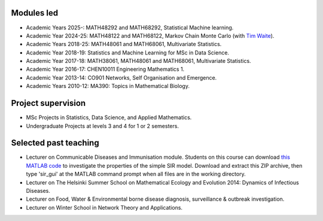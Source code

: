.. title: Teaching
.. slug: teaching
.. date: 2015-01-25 21:58:21 UTC
.. tags: 
.. category: 
.. link: 
.. description: 
.. type: text

  "I don't believe I can really do without teaching. The reason is, I have to have
  something so that when I don't have any ideas and I'm not getting anywhere I
  can say to myself, 'At least I'm living; at least I'm *doing*
  something; I'm making *some* contribution' - it's just psychological." -
  *Richard Feynman*.

Modules led
-----------

* Academic Years 2025-: MATH48292 and MATH68292, Statistical Machine learning.

* Academic Year 2024-25: MATH48122 and MATH68122, Markov Chain Monte Carlo (with `Tim Waite <https://timwaite.github.io/>`__).

* Academic Years 2018-25: MATH48061 and MATH68061, Multivariate Statistics.

* Academic Year 2018-19: Statistics and Machine Learning for MSc in Data
  Science.

* Academic Year 2017-18: MATH38061, MATH48061 and MATH68061, Multivariate
  Statistics.

* Academic Year 2016-17: CHEN10011 Engineering Mathematics 1.

* Academic Year 2013-14: CO901 Networks, Self Organisation and Emergence.

* Academic Years 2010-12: MA390: Topics in Mathematical Biology.

Project supervision
-------------------

* MSc Projects in Statistics, Data Science, and Applied Mathematics.

* Undergraduate Projects at levels 3 and 4 for 1 or 2 semesters.

Selected past teaching
----------------------

* Lecturer on Communicable Diseases and Immunisation module.  Students on this
  course can download `this MATLAB code <../sir_model.zip>`__ to investigate
  the properties of the simple SIR model. Download and extract this ZIP
  archive, then type 'sir_gui' at the MATLAB command prompt when all files are
  in the working directory.

* Lecturer on The Helsinki Summer School on Mathematical Ecology and Evolution
  2014: Dynamics of Infectious Diseases.

* Lecturer on Food, Water & Environmental borne disease diagnosis,
  surveillance & outbreak investigation.

* Lecturer on Winter School in Network Theory and Applications.

